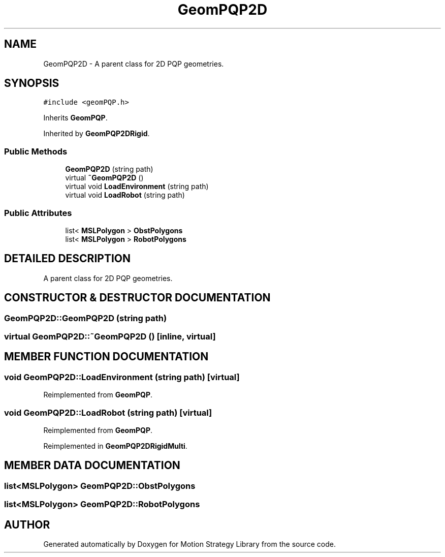 .TH "GeomPQP2D" 3 "24 Jul 2003" "Motion Strategy Library" \" -*- nroff -*-
.ad l
.nh
.SH NAME
GeomPQP2D \- A parent class for 2D PQP geometries. 
.SH SYNOPSIS
.br
.PP
\fC#include <geomPQP.h>\fP
.PP
Inherits \fBGeomPQP\fP.
.PP
Inherited by \fBGeomPQP2DRigid\fP.
.PP
.SS "Public Methods"

.in +1c
.ti -1c
.RI "\fBGeomPQP2D\fP (string path)"
.br
.ti -1c
.RI "virtual \fB~GeomPQP2D\fP ()"
.br
.ti -1c
.RI "virtual void \fBLoadEnvironment\fP (string path)"
.br
.ti -1c
.RI "virtual void \fBLoadRobot\fP (string path)"
.br
.in -1c
.SS "Public Attributes"

.in +1c
.ti -1c
.RI "list< \fBMSLPolygon\fP > \fBObstPolygons\fP"
.br
.ti -1c
.RI "list< \fBMSLPolygon\fP > \fBRobotPolygons\fP"
.br
.in -1c
.SH "DETAILED DESCRIPTION"
.PP 
A parent class for 2D PQP geometries.
.PP
.SH "CONSTRUCTOR & DESTRUCTOR DOCUMENTATION"
.PP 
.SS "GeomPQP2D::GeomPQP2D (string path)"
.PP
.SS "virtual GeomPQP2D::~GeomPQP2D ()\fC [inline, virtual]\fP"
.PP
.SH "MEMBER FUNCTION DOCUMENTATION"
.PP 
.SS "void GeomPQP2D::LoadEnvironment (string path)\fC [virtual]\fP"
.PP
Reimplemented from \fBGeomPQP\fP.
.SS "void GeomPQP2D::LoadRobot (string path)\fC [virtual]\fP"
.PP
Reimplemented from \fBGeomPQP\fP.
.PP
Reimplemented in \fBGeomPQP2DRigidMulti\fP.
.SH "MEMBER DATA DOCUMENTATION"
.PP 
.SS "list<\fBMSLPolygon\fP> GeomPQP2D::ObstPolygons"
.PP
.SS "list<\fBMSLPolygon\fP> GeomPQP2D::RobotPolygons"
.PP


.SH "AUTHOR"
.PP 
Generated automatically by Doxygen for Motion Strategy Library from the source code.
